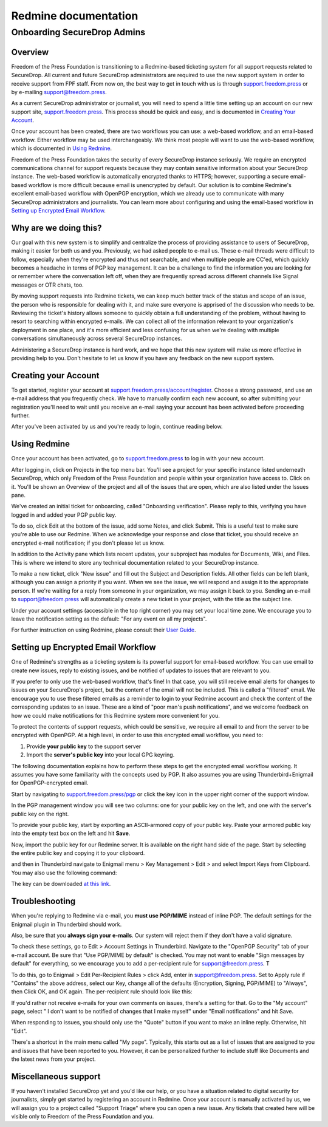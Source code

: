 Redmine documentation
=====================

.. _Onboarding SecureDrop Admins:

Onboarding SecureDrop Admins
----------------------------

Overview
^^^^^^^^

Freedom of the Press Foundation is transitioning to a Redmine-based
ticketing system for all support requests related to SecureDrop. All
current and future SecureDrop administrators are required to use the new
support system in order to receive support from FPF staff. From now on,
the best way to get in touch with us is through
`support.freedom.press <https://support.freedom.press>`_
or by e-mailing support@freedom.press.

As a current SecureDrop administrator or journalist, you will need to
spend a little time setting up an account on our new support site,
`support.freedom.press <https://support.freedom.press>`_.
This process should be quick and easy, and is documented in `Creating
Your Account`_.

Once your account has been created, there are two workflows you can use:
a web-based workflow, and an email-based workflow. Either workflow may
be used interchangeably. We think most people will want to use the
web-based workflow, which is documented in `Using
Redmine`_.

Freedom of the Press Foundation takes the security of every SecureDrop
instance seriously. We require an encrypted communications channel for
support requests because they may contain sensitive information about
your SecureDrop instance. The web-based workflow is automatically
encrypted thanks to HTTPS; however, supporting a secure email-based
workflow is more difficult because email is unencrypted by default. Our
solution is to combine Redmine's excellent email-based workflow with
OpenPGP encryption, which we already use to communicate with many
SecureDrop administrators and journalists. You can learn more about
configuring and using the email-based workflow in `Setting up Encrypted
Email Workflow`_.

Why are we doing this?
^^^^^^^^^^^^^^^^^^^^^^

Our goal with this new system is to simplify and centralize the process
of providing assistance to users of SecureDrop, making it easier for
both us and you. Previously, we had asked people to e-mail us. These
e-mail threads were difficult to follow, especially when they're
encrypted and thus not searchable, and when multiple people are CC'ed,
which quickly becomes a headache in terms of PGP key management. It can
be a challenge to find the information you are looking for or remember
where the conversation left off, when they are frequently spread across
different channels like Signal messages or OTR chats, too.

By moving support requests into Redmine tickets, we can keep much better
track of the status and scope of an issue, the person who is responsible
for dealing with it, and make sure everyone is apprised of the
discussion who needs to be. Reviewing the ticket's history allows
someone to quickly obtain a full understanding of the problem, without
having to resort to searching within encrypted e-mails. We can collect
all of the information relevant to your organization's deployment in one
place, and it's more efficient and less confusing for us when we're
dealing with multiple conversations simultaneously across several
SecureDrop instances.

Administering a SecureDrop instance is hard work, and we hope that this
new system will make us more effective in providing help to you. Don't
hesitate to let us know if you have any feedback on the new support
system.

Creating your Account
^^^^^^^^^^^^^^^^^^^^^

To get started, register your account at
`support.freedom.press/account/register <https://support.freedom.press/account/register>`_.
Choose a strong password, and use an e-mail address that you frequently
check. We have to manually confirm each new account, so after submitting
your registration you'll need to wait until you receive an e-mail saying
your account has been activated before proceeding further.

|Registration|
|Activation|

After you've been activated by us and you're ready to login, continue
reading below.

Using Redmine
^^^^^^^^^^^^^

Once your account has been activated, go to
`support.freedom.press <https://support.freedom.press>`_
to log in with your new account.

|Login|
|Home|

After logging in, click on Projects in the top menu bar. You'll see a
project for your specific instance listed underneath SecureDrop, which
only Freedom of the Press Foundation and people within your organization
have access to. Click on it. You'll be shown an Overview of the project
and all of the issues that are open, which are also listed under the
Issues pane.

We've created an initial ticket for onboarding, called "Onboarding
verification". Please reply to this, verifying you have logged in and
added your PGP public key.

To do so, click Edit at the bottom of the issue, add some Notes, and
click Submit. This is a useful test to make sure you're able to use our
Redmine. When we acknowledge your response and close that ticket, you
should receive an encrypted e-mail notification; if you don't please let
us know.

In addition to the Activity pane which lists recent updates, your
subproject has modules for Documents, Wiki, and Files. This is where we
intend to store any technical documentation related to your SecureDrop
instance.

To make a new ticket, click "New issue" and fill out the Subject and
Description fields. All other fields can be left blank, although you can
assign a priority if you want. When we see the issue, we will respond
and assign it to the appropriate person. If we're waiting for a reply
from someone in your organization, we may assign it back to you. Sending
an e-mail to support@freedom.press will automatically create a new
ticket in your project, with the title as the subject line.

Under your account settings (accessible in the top right corner) you may
set your local time zone. We encourage you to leave the notification
setting as the default: "For any event on all my projects".

For further instruction on using Redmine, please consult their `User
Guide <https://www.redmine.org/projects/redmine/wiki/User_Guide>`_.

Setting up Encrypted Email Workflow
^^^^^^^^^^^^^^^^^^^^^^^^^^^^^^^^^^^

One of Redmine's strengths as a ticketing system is its powerful support
for email-based workflow. You can use email to create new issues, reply
to existing issues, and be notified of updates to issues that are
relevant to you.

If you prefer to only use the web-based workflow, that's fine! In that
case, you will still receive email alerts for changes to issues on your
SecureDrop's project, but the content of the email will not be included.
This is called a "filtered" email. We encourage you to use these
filtered emails as a reminder to login to your Redmine account and check
the content of the corresponding updates to an issue. These are a kind
of "poor man's push notifications", and we welcome feedback on how we
could make notifications for this Redmine system more convenient for
you.

|FilteredEmail|

To protect the contents of support requests, which could be sensitive,
we require all email to and from the server to be encrypted with
OpenPGP. At a high level, in order to use this encrypted email workflow,
you need to:

1. Provide **your public key** to the support server
2. Import the **server's public key** into your local GPG keyring.

The following documentation explains how to perform these steps to get
the encrypted email workflow working. It assumes you have some
familiarity with the concepts used by PGP. It also assumes you are using
Thunderbird+Enigmail for OpenPGP-encrypted email.

Start by navigating to
`support.freedom.press/pgp <https://support.freedom.press/pgp>`_ or
click the key icon in the upper right corner of the support window.

|PGPicon|

In the PGP management window you will see two columns: one for your
public key on the left, and one with the server's public key on the
right.

|PGPsettings|

To provide your public key, start by exporting an ASCII-armored copy of
your public key. Paste your armored public key into the empty text box
on the left and hit **Save**.

.. todo::  provide instructions for exporting ascii-armored copy, or provide
   link to instructions on another site

Now, import the public key for our Redmine server. It is available on
the right hand side of the page. Start by selecting the entire public
key and copying it to your clipboard.

.. todo::  Provide a variety of mechanisms for importing the public key, either
   described here or with links to external documentation.

and then in Thunderbird navigate to Enigmail menu > Key Management >
Edit > and select Import Keys from Clipboard. You may also use the
following command:

.. todo:: The following key is a testing key, so this command is only a
   placeholder until the transition to a live key. DO NOT upload this key to
   keyservers.

    gpg --keyserver keys.gnupg.net --recv-keys 
    5F7B9C54E9B27164909EDA6693359153A3BD4560

The key can be downloaded `at this
link <https://freedom.press/sites/default/files/redmine_key.asc>`_.

Troubleshooting
^^^^^^^^^^^^^^^

When you're replying to Redmine via e-mail, you **must use PGP/MIME**
instead of inline PGP. The default settings for the Enigmail plugin in
Thunderbird should work.

Also, be sure that you **always sign your e-mails**. Our system will
reject them if they don't have a valid signature.

To check these settings, go to Edit > Account Settings in Thunderbird.
Navigate to the "OpenPGP Security" tab of your e-mail account. Be sure
that "Use PGP/MIME by default" is checked. You may not want to enable
"Sign messages by default" for everything, so we encourage you to add a
per-recipient rule for support@freedom.press. T

To do this, go to Enigmail > Edit Per-Recipient Rules > click Add, enter
in support@freedom.press. Set to Apply rule if "Contains" the above
address, select our Key, change all of the defaults (Encryption,
Signing, PGP/MIME) to "Always", then Click OK, and OK again. The
per-recipient rule should look like this:

|Per-recipientRule|

If you'd rather not receive e-mails for your own comments on issues,
there's a setting for that. Go to the "My account" page, select " I
don't want to be notified of changes that I make myself" under "Email
notifications" and hit Save.

When responding to issues, you should only use the "Quote" button if you
want to make an inline reply. Otherwise, hit "Edit".

There's a shortcut in the main menu called "My page". Typically, this
starts out as a list of issues that are assigned to you and issues that
have been reported to you. However, it can be personalized further to
include stuff like Documents and the latest news from your project.

Miscellaneous support
^^^^^^^^^^^^^^^^^^^^^

If you haven't installed SecureDrop yet and you'd like our help, or you
have a situation related to digital security for journalists, simply get
started by registering an account in Redmine. Once your account is
manually activated by us, we will assign you to a project called
"Support Triage" where you can open a new issue. Any tickets that
created here will be visible only to Freedom of the Press Foundation and
you.

.. |Registration| image:: images/register.png
.. |Activation| image:: images/activated.png
.. |Login| image:: images/login.png
.. |Home| image:: images/home.png
.. |FilteredEmail| image:: images/filtered_email.png
.. |Per-recipientRule| image:: images/per_recipient_rule.png
.. |PGPicon| image:: images/pgp_icon.png
.. |PGPsettings| image:: images/pgp.png
